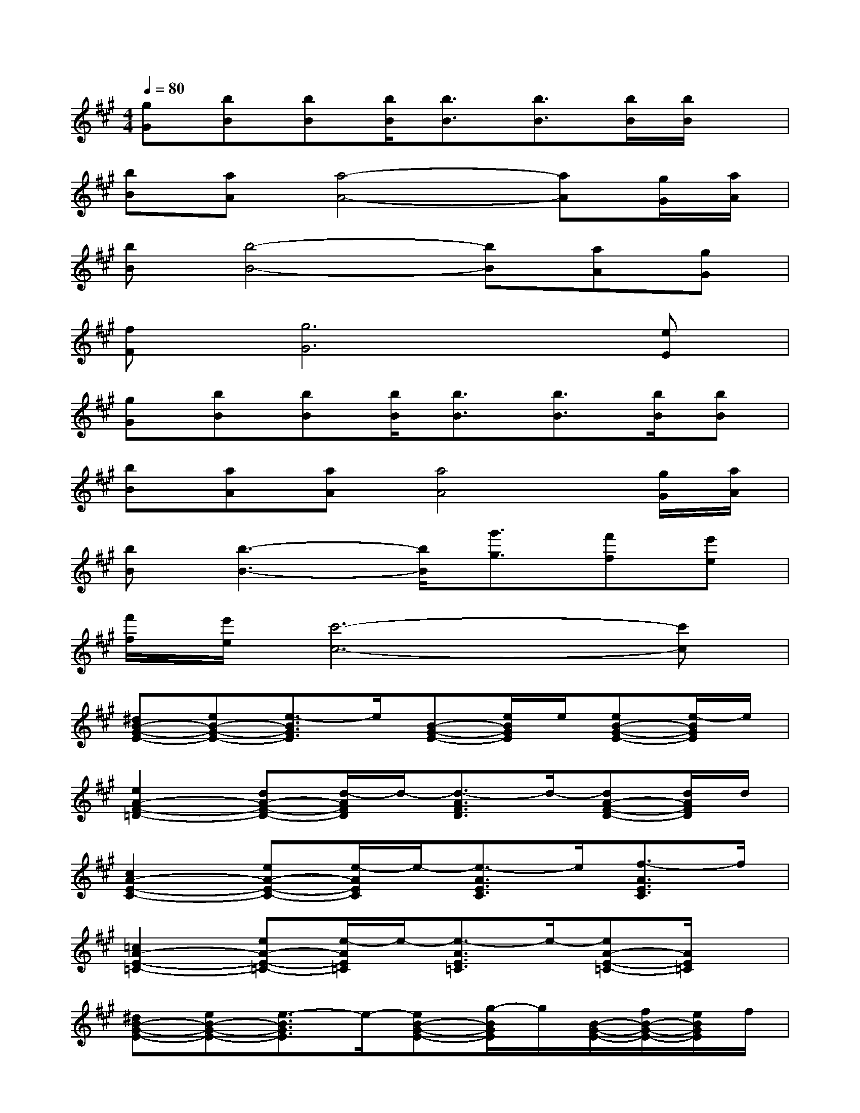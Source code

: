 X:1
T:
M:4/4
L:1/8
Q:1/4=80
K:A%3sharps
V:1
[gG][bB][bB][b/2B/2][b3/2B3/2][b3/2B3/2][b/2B/2][b/2B/2]x/2|
[bB][aA][a4-A4-][aA][g/2G/2][a/2A/2]|
[bB][b4-B4-][bB][aA][gG]|
[fF][g6G6][eE]|
[gG][bB][bB][b/2B/2][b3/2B3/2][b3/2B3/2][b/2B/2][bB]|
[bB][aA][aA][a4A4][g/2G/2][a/2A/2]|
[bB][b3-B3-][b/2B/2][g'3/2g3/2][f'f][e'e]|
[f'/2f/2][e'/2e/2][c'6-c6-][c'c]|
[^dB-G-E-][eB-G-E-][e3/2-B3/2G3/2E3/2]e/2[B-G-E-][e/2B/2G/2E/2]e/2[eB-G-E-][e/2-B/2G/2E/2]e/2|
[e2A2-F2-=D2-][dA-F-D-][d/2-A/2F/2D/2]d/2-[d3/2-A3/2F3/2D3/2]d/2-[dA-F-D-][d/2A/2F/2D/2]d/2|
[c2A2-E2-C2-][eA-E-C-][e/2-A/2E/2C/2]e/2-[e3/2-A3/2E3/2C3/2]e/2[f3/2-A3/2E3/2C3/2]f/2|
[=c2A2-E2-=C2-][eA-E-=C-][e/2-A/2E/2=C/2]e/2-[e3/2-A3/2E3/2=C3/2]e/2-[eA-E-=C-][A/2E/2=C/2]x/2|
[^dB-G-E-][eB-G-E-][e3/2-B3/2G3/2E3/2]e/2-[eB-G-E-][g/2-B/2G/2E/2]g/2[B/2-G/2-E/2-][f/2B/2-G/2-E/2-][e/2B/2G/2E/2]f/2|
[A-F-=D-][eA-F-D-][f/2A/2-F/2-D/2-][e/2A/2-F/2-D/2-][d/2-A/2F/2D/2]d/2-[d3/2A3/2F3/2D3/2]x/2[d/2A/2-F/2-D/2-][d/2A/2-F/2-D/2-][d/2A/2F/2D/2]d/2|
[^c3A3-E3-C3-][e/2-A/2E/2C/2]e/2[e3/2-A3/2E3/2C3/2]e/2[f3/2-A3/2E3/2C3/2]f/2|
[=c6A6E6=C6]x2